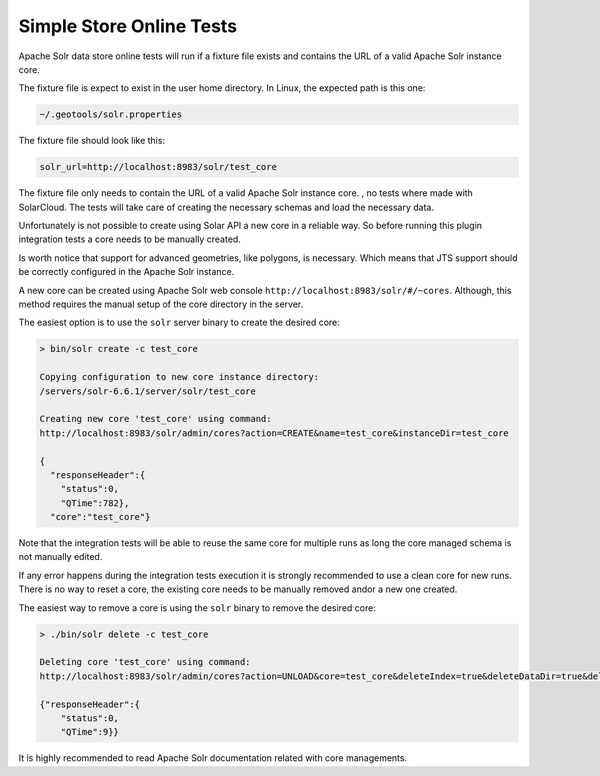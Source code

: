Simple Store Online Tests
^^^^^^^^^^^^^^^^^^^^^^^^^

Apache Solr data store online tests will run if a fixture file exists and contains
the URL of a valid Apache Solr instance core.

The fixture file is expect to exist in the user home directory. In Linux, the
expected path is this one:

.. code-block:: properties

        ~/.geotools/solr.properties

The fixture file should look like this:

.. code-block:: properties

        solr_url=http://localhost:8983/solr/test_core

The fixture file only needs to contain the URL of a valid Apache Solr instance core.
, no tests where made with SolarCloud. The tests will take care of creating
the necessary schemas and load the necessary data.

Unfortunately is not possible to create using Solar API a new core in a
reliable way. So before running this plugin integration tests a core needs to be
manually created.

Is worth notice that support for advanced geometries, like polygons, is necessary. Which
means that JTS support should be correctly configured in the Apache Solr instance.

A new core can be created using Apache Solr web console ``http://localhost:8983/solr/#/~cores``.
Although, this method requires the manual setup of the core directory in the server.

The easiest option is to use the ``solr`` server binary to create the desired core:

.. code-block:: bash

        > bin/solr create -c test_core

        Copying configuration to new core instance directory:
        /servers/solr-6.6.1/server/solr/test_core

        Creating new core 'test_core' using command:
        http://localhost:8983/solr/admin/cores?action=CREATE&name=test_core&instanceDir=test_core

        {
          "responseHeader":{
            "status":0,
            "QTime":782},
          "core":"test_core"}

Note that the integration tests will be able to reuse the same core for multiple runs as long
the core managed schema is not manually edited.

If any error happens during the integration tests execution it is strongly recommended to use
a clean core for new runs. There is no way to reset a core, the existing core needs to be manually
removed and\or a new one created.

The easiest way to remove a core is using the ``solr`` binary to remove the desired core:

.. code-block:: bash

        > ./bin/solr delete -c test_core

        Deleting core 'test_core' using command:
        http://localhost:8983/solr/admin/cores?action=UNLOAD&core=test_core&deleteIndex=true&deleteDataDir=true&deleteInstanceDir=true

        {"responseHeader":{
            "status":0,
            "QTime":9}}

It is highly recommended to read Apache Solr documentation related with core managements.